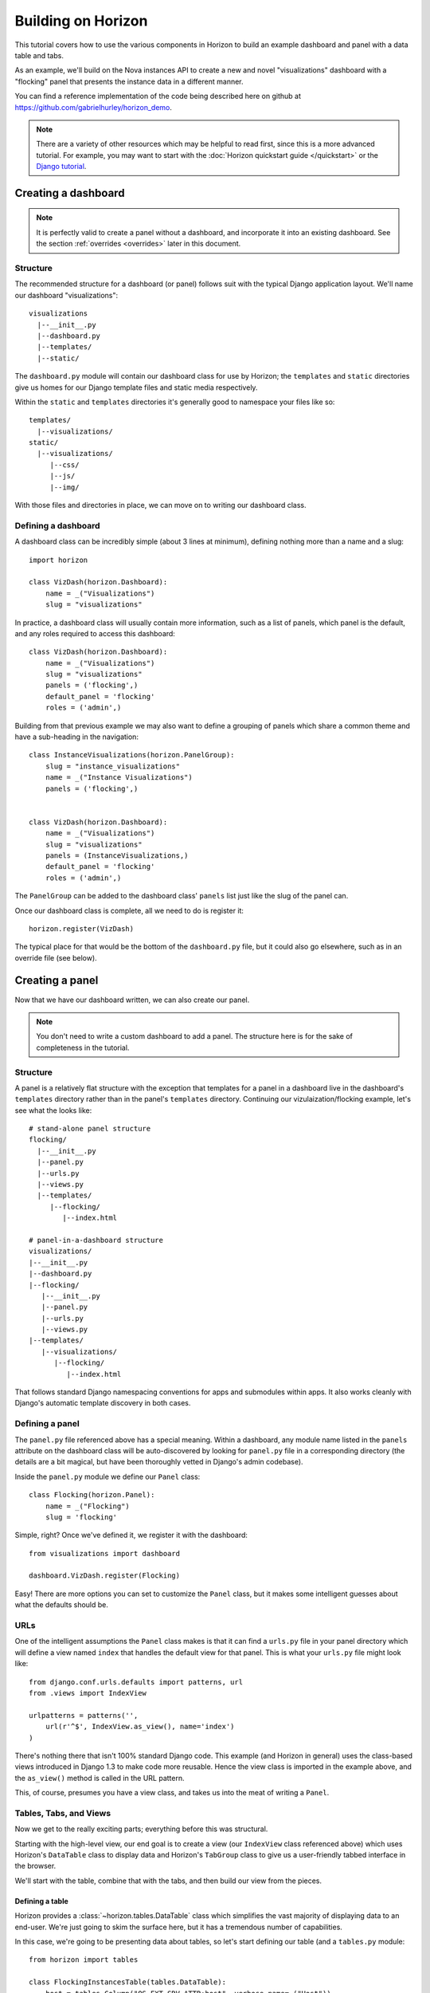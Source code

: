 ===================
Building on Horizon
===================

This tutorial covers how to use the various components in Horizon to build
an example dashboard and panel with a data table and tabs.

As an example, we'll build on the Nova instances API to create a new and novel
"visualizations" dashboard with a "flocking" panel that presents the instance
data in a different manner.

You can find a reference implementation of the code being described here
on github at https://github.com/gabrielhurley/horizon_demo.

.. note::

    There are a variety of other resources which may be helpful to read first,
    since this is a more advanced tutorial. For example, you may want to start
    with the :doc:`Horizon quickstart guide </quickstart>` or the
    `Django tutorial`_.

    .. _Django tutorial: https://docs.djangoproject.com/en/1.4/intro/tutorial01/


Creating a dashboard
====================

.. note::

    It is perfectly valid to create a panel without a dashboard, and
    incorporate it into an existing dashboard. See the section
    :ref:`overrides <overrides>` later in this document.


Structure
---------

The recommended structure for a dashboard (or panel) follows suit with the
typical Django application layout. We'll name our dashboard "visualizations"::

    visualizations
      |--__init__.py
      |--dashboard.py
      |--templates/
      |--static/

The ``dashboard.py`` module will contain our dashboard class for use by
Horizon; the ``templates`` and ``static`` directories give us homes for our
Django template files and static media respectively.

Within the ``static`` and ``templates`` directories it's generally good to
namespace your files like so::

    templates/
      |--visualizations/
    static/
      |--visualizations/
         |--css/
         |--js/
         |--img/

With those files and directories in place, we can move on to writing our
dashboard class.


Defining a dashboard
--------------------

A dashboard class can be incredibly simple (about 3 lines at minimum),
defining nothing more than a name and a slug::

    import horizon

    class VizDash(horizon.Dashboard):
        name = _("Visualizations")
        slug = "visualizations"

In practice, a dashboard class will usually contain more information, such
as a list of panels, which panel is the default, and any roles required to
access this dashboard::

    class VizDash(horizon.Dashboard):
        name = _("Visualizations")
        slug = "visualizations"
        panels = ('flocking',)
        default_panel = 'flocking'
        roles = ('admin',)

Building from that previous example we may also want to define a grouping of
panels which share a common theme and have a sub-heading in the navigation::

    class InstanceVisualizations(horizon.PanelGroup):
        slug = "instance_visualizations"
        name = _("Instance Visualizations")
        panels = ('flocking',)


    class VizDash(horizon.Dashboard):
        name = _("Visualizations")
        slug = "visualizations"
        panels = (InstanceVisualizations,)
        default_panel = 'flocking'
        roles = ('admin',)

The ``PanelGroup`` can be added to the dashboard class' ``panels`` list
just like the slug of the panel can.

Once our dashboard class is complete, all we need to do is register it::

    horizon.register(VizDash)

The typical place for that would be the bottom of the ``dashboard.py`` file,
but it could also go elsewhere, such as in an override file (see below).


Creating a panel
================

Now that we have our dashboard written, we can also create our panel.

.. note::

    You don't need to write a custom dashboard to add a panel. The structure
    here is for the sake of completeness in the tutorial.

Structure
---------

A panel is a relatively flat structure with the exception that templates
for a panel in a dashboard live in the dashboard's ``templates`` directory
rather than in the panel's ``templates`` directory. Continuing our
vizulaization/flocking example, let's see what the looks like::

    # stand-alone panel structure
    flocking/
      |--__init__.py
      |--panel.py
      |--urls.py
      |--views.py
      |--templates/
         |--flocking/
            |--index.html

    # panel-in-a-dashboard structure
    visualizations/
    |--__init__.py
    |--dashboard.py
    |--flocking/
       |--__init__.py
       |--panel.py
       |--urls.py
       |--views.py
    |--templates/
       |--visualizations/
          |--flocking/
             |--index.html

That follows standard Django namespacing conventions for apps and submodules
within apps. It also works cleanly with Django's automatic template discovery
in both cases.

Defining a panel
----------------

The ``panel.py`` file referenced above has a special meaning. Within a
dashboard, any module name listed in the ``panels`` attribute on the
dashboard class will be auto-discovered by looking for ``panel.py`` file
in a corresponding directory (the details are a bit magical, but have been
thoroughly vetted in Django's admin codebase).

Inside the ``panel.py`` module we define our ``Panel`` class::

    class Flocking(horizon.Panel):
        name = _("Flocking")
        slug = 'flocking'

Simple, right? Once we've defined it, we register it with the dashboard::

    from visualizations import dashboard

    dashboard.VizDash.register(Flocking)

Easy! There are more options you can set to customize the ``Panel`` class, but
it makes some intelligent guesses about what the defaults should be.

URLs
----

One of the intelligent assumptions the ``Panel`` class makes is that it can
find a ``urls.py`` file in your panel directory which will define a view named
``index`` that handles the default view for that panel. This is what your
``urls.py`` file might look like::

    from django.conf.urls.defaults import patterns, url
    from .views import IndexView

    urlpatterns = patterns('',
        url(r'^$', IndexView.as_view(), name='index')
    )

There's nothing there that isn't 100% standard Django code. This example
(and Horizon in general) uses the class-based views introduced in Django 1.3
to make code more reusable. Hence the view class is imported in the example
above, and the ``as_view()`` method is called in the URL pattern.

This, of course, presumes you have a view class, and takes us into the meat
of writing a ``Panel``.


Tables, Tabs, and Views
-----------------------

Now we get to the really exciting parts; everything before this was structural.

Starting with the high-level view, our end goal is to create a view (our
``IndexView`` class referenced above) which uses Horizon's ``DataTable``
class to display data and Horizon's ``TabGroup`` class to give us a
user-friendly tabbed interface in the browser.

We'll start with the table, combine that with the tabs, and then build our
view from the pieces.

Defining a table
~~~~~~~~~~~~~~~~

Horizon provides a :class:`~horizon.tables.DataTable` class which simplifies
the vast majority of displaying data to an end-user. We're just going to skim
the surface here, but it has a tremendous number of capabilities.

In this case, we're going to be presenting data about tables, so let's start
defining our table (and a ``tables.py`` module::

    from horizon import tables

    class FlockingInstancesTable(tables.DataTable):
        host = tables.Column("OS-EXT-SRV-ATTR:host", verbose_name=_("Host"))
        tenant = tables.Column('tenant_name', verbose_name=_("Tenant"))
        user = tables.Column('user_name', verbose_name=_("user"))
        vcpus = tables.Column('flavor_vcpus', verbose_name=_("VCPUs"))
        memory = tables.Column('flavor_memory', verbose_name=_("Memory"))
        age = tables.Column('age', verbose_name=_("Age"))

        class Meta:
            name = "instances"
            verbose_name = _("Instances")

There are several things going on here... we created a table subclass,
and defined six columns on it. Each of those columns defines what attribute
it accesses on the instance object as the first argument, and since we like to
make everything translatable, we give each column a ``verbose_name`` that's
marked for translation.

Lastly, we added a ``Meta`` class which defines some properties about our
table, notably it's (translatable) verbose name, and a semi-unique "slug"-like
name to identify it.

.. note::

    This is a slight simplification from the reality of how the instance
    object is actually structured. In reality, accessing the flavor, tenant,
    and user attributes on it requires an additional step. This code can be
    seen in the example code available on github.

Defining tabs
~~~~~~~~~~~~~

So we have a table, ready to receive our data. We could go straight to a view
from here, but we can think bigger. In this case we're also going to use
Horizon's :class:`~horizon.tabs.TabGroup` class. This gives us a clean,
no-fuss tabbed interface to display both our visualization and, optionally,
our data table.

First off, let's make a tab for our visualization::

    class VizTab(tabs.Tab):
        name = _("Visualization")
        slug = "viz"
        template_name = "visualizations/flocking/_flocking.html"

        def get_context_data(self, request):
            return None

This is about as simple as you can get. Since our visualization will
ultiimately use AJAX to load it's data we don't need to pass any context
to the template, and all we need to define is the name and which template
it should use.

Now, we also need a tab for our data table::

    from .tables import FlockingInstancesTable

    class DataTab(tabs.TableTab):
        name = _("Data")
        slug = "data"
        table_classes = (FlockingInstancesTable,)
        template_name = "horizon/common/_detail_table.html"
        preload = False

        def get_instances_data(self):
            try:
                instances = utils.get_instances_data(self.tab_group.request)
            except:
                instances = []
                exceptions.handle(self.tab_group.request,
                                  _('Unable to retrieve instance list.'))
            return instances

This tab gets a little more complicated. Foremost, it's a special type of
tab--one that handles data tables (and all their associated features)--and
it also uses the ``preload`` attribute to specify that this tab shouldn't
be loaded by default. It will instead be loaded via AJAX when someone clicks
on it, saving us on API calls in the vast majority of cases.

Lastly, this code introduces the concept of error handling in Horizon.
The :func:`horizon.exceptions.handle` function is a centralized error
handling mechanism that takes all the guess-work and inconsistency out of
dealing with exceptions from the API. Use it everywhere.

Tying it together in a view
~~~~~~~~~~~~~~~~~~~~~~~~~~~

There are lots of pre-built class-based views in Horizon. We try to provide
starting points for all the common combinations of components.

In this case we want a starting view type that works with both tabs and
tables... that'd be the :class:`~horizon.tabs.TabbedTableView` class. It takes
the best of the dynamic delayed-loading capabilities tab groups provide and
mixes in the actions and AJAX-updating that tables are capable of with almost
no work on the user's end. Let's see what the code would look like::

    from .tables import FlockingInstancesTable
    from .tabs import FlockingTabs

    class IndexView(tabs.TabbedTableView):
        tab_group_class = FlockingTabs
        table_class = FlockingInstancesTable
        template_name = 'visualizations/flocking/index.html'

That would get us 100% of the way to what we need if this particular
demo didn't involve an extra AJAX call to fetch back our visualization
data via AJAX. Because of that we need to override the class' ``get()``
method to return the right data for an AJAX call::

    from .tables import FlockingInstancesTable
    from .tabs import FlockingTabs

    class IndexView(tabs.TabbedTableView):
        tab_group_class = FlockingTabs
        table_class = FlockingInstancesTable
        template_name = 'visualizations/flocking/index.html'

        def get(self, request, *args, **kwargs):
            if self.request.is_ajax() and self.request.GET.get("json", False):
                try:
                    instances = utils.get_instances_data(self.request)
                except:
                    instances = []
                    exceptions.handle(request,
                                      _('Unable to retrieve instance list.'))
                data = json.dumps([i._apiresource._info for i in instances])
                return http.HttpResponse(data)
            else:
                return super(IndexView, self).get(request, *args, **kwargs)

In this instance, we override the ``get()`` method such that if it's an
AJAX request and has the GET parameter we're looking for, it returns our
instance data in JSON format; otherwise it simply returns the view function
as per the usual.

The template
~~~~~~~~~~~~

We need three templates here: one for the view, and one for each of our two
tabs. The view template (in this case) can inherit from one of the other
dashboards::

    {% extends 'syspanel/base.html' %}
    {% load i18n %}
    {% block title %}{% trans "Flocking" %}{% endblock %}

    {% block page_header %}
      {% include "horizon/common/_page_header.html" with title=_("Flocking") %}
    {% endblock page_header %}

    {% block syspanel_main %}
    <div class="row-fluid">
      <div class="span12">
      {{ tab_group.render }}
      </div>
    </div>
    {% endblock %}

This gives us a custom page title, a header, and render our tab group provided
by the view.

For the tabs, the one using the table is handled by a reusable template,
``"horizon/common/_detail_table.html"``. This is appropriate for any tab that
only displays a single table.

The second tab is a bit of secret sauce for the visualization, but it's still
quite simple and can be investigated in the github example.

The takeaway here is that each tab needs a template associated with it.

With all our code in place, the only thing left to do is to integrated it into
our OpenStack Dashboard site.

Setting up a project
====================

The vast majority of people will just customize the OpenStack Dashboard
example project that ships with Horizon. As such, this tutorial will
start from that and just illustrate the bits that can be customized.

Structure
---------

A site built on Horizon takes the form of a very typical Django project::

    site/
      |--__init__.py
      |--manage.py
      |--demo_dashboard/
         |--__init__.py
         |--models.py  # required for Django even if unused
         |--settings.py
         |--templates/
         |--static/

The key bits here are that ``demo_dashboard`` is on our python path, and that
the `settings.py`` file here will contain our customized Horizon config.

The settings file
-----------------

There are several key things you will generally want to customiz in your
site's settings file: specifying custom dashboards and panels, catching your
client's exception classes, and (possibly) specifying a file for advanced
overrides.

Specifying dashboards
~~~~~~~~~~~~~~~~~~~~~

The most basic thing to do is to add your own custom dashboard using the
``HORIZON_CONFIG`` dictionary in the settings file::

    HORIZON_CONFIG = {
        'dashboards': ('nova', 'syspanel', 'visualizations', 'settings',),
    }

In this case, we've taken the default Horizon ``'dashboards'`` config and
added our ``visualizations`` dashboard to it. Note that the name here is the
name of the dashboard's module on the python path. It will find our
``dashboard.py`` file inside of it and load both the dashboard and its panels
automatically from there.

Error handling
~~~~~~~~~~~~~~

Adding custom error handler for your API client is quite easy. While it's not
necessary for this example, it would be done by customizing the
``'exceptions'`` value in the ``HORIZON_CONFIG`` dictionary::

    import my_api.exceptions as my_api

    'exceptions': {'recoverable': [my_api.Error,
                                   my_api.ClientConnectionError],
                   'not_found': [my_api.NotFound],
                   'unauthorized': [my_api.NotAuthorized]},

.. _overrides:

Override file
~~~~~~~~~~~~~

The override file is the "god-mode" dashboard editor. The hook for this file
sits right between the automatic discovery mechanisms and the final setup
routines for the entire site. By specifying an override file you can alter
any behavior you like in existing code. This tutorial won't go in-depth,
but let's just say that with great power comes great responsibility.

To specify am override file, you set the ``'customization_module'`` value in
the ``HORIZON_CONFIG`` dictionary to the dotted python path of your
override module::

    HORIZON_CONFIG = {
        'customization_module': 'demo_dashboard.overrides'
    }

This file is capable of adding dashboards, adding panels to existing
dashboards, renaming existing dashboards and panels (or altering other
attributes on them), removing panels from existing dashboards, and so on.

We could say more, but it only gets more dangerous...

Conclusion
==========

Sadly, the cake was a lie. The information in this "tutorial" was never
meant to leave you with a working dashboard. It's close. But there's
waaaaaay too much javascript involved in the visualization to cover it all
here, and it'd be irrelevant to Horizon anyway.

If you want to see the finished product, check out the github example
referenced at the beginning of this tutorial.

Clone the repository and simply run ``./run_tests.sh --runserver``. That'll
give you a 100% working dashboard that uses every technique in this tutorial.

What you've learned here, however, is the fundamentals of almost everything
you need to know to start writing interfaces for your own project based on the
components Horizon provides.

If you have questions, or feedback on how this tutorial could be improved,
please feel free to pass them along!

